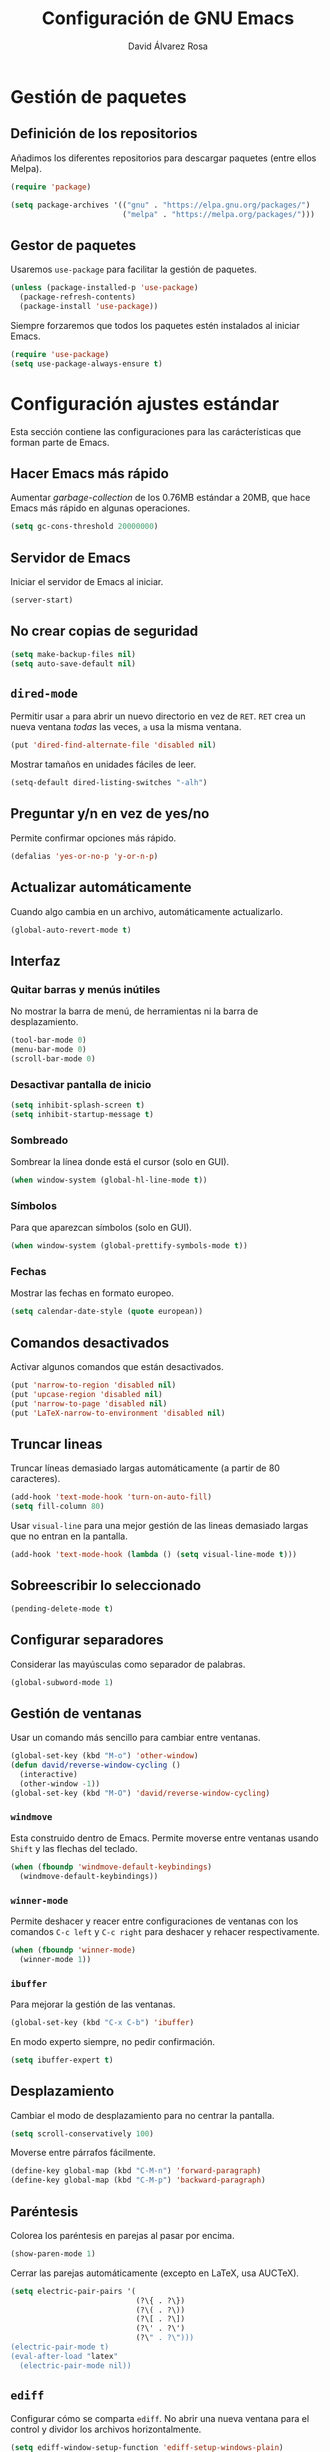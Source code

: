 #+TITLE: Configuración de GNU Emacs
#+AUTHOR: David Álvarez Rosa


* Gestión de paquetes
** Definición de los repositorios
Añadimos los diferentes repositorios para descargar paquetes (entre ellos Melpa).
#+BEGIN_SRC emacs-lisp
  (require 'package)

  (setq package-archives '(("gnu" . "https://elpa.gnu.org/packages/")
                           ("melpa" . "https://melpa.org/packages/")))
#+END_SRC

** Gestor de paquetes
Usaremos =use-package= para facilitar la gestión de paquetes.
#+BEGIN_SRC emacs-lisp
  (unless (package-installed-p 'use-package)
    (package-refresh-contents)
    (package-install 'use-package))
#+END_SRC

Siempre forzaremos que todos los paquetes estén instalados al iniciar Emacs.
#+BEGIN_SRC emacs-lisp
  (require 'use-package)
  (setq use-package-always-ensure t)
#+END_SRC


* Configuración ajustes estándar
Esta sección contiene las configuraciones para las carácterísticas que forman
parte de Emacs.

** Hacer Emacs más rápido
Aumentar /garbage-collection/ de los 0.76MB estándar a 20MB, que hace Emacs más
rápido en algunas operaciones.
#+BEGIN_SRC emacs-lisp
  (setq gc-cons-threshold 20000000)
#+END_SRC

** Servidor de Emacs
Iniciar el servidor de Emacs al iniciar.
#+BEGIN_SRC emacs-lisp
  (server-start)
#+END_SRC

** No crear copias de seguridad
#+BEGIN_SRC emacs-lisp
  (setq make-backup-files nil)
  (setq auto-save-default nil)
#+END_SRC

** =dired-mode=
Permitir usar =a= para abrir un nuevo directorio en vez de =RET=. =RET= crea un
nueva ventana /todas/ las veces, =a= usa la misma ventana.
#+BEGIN_SRC emacs-lisp
  (put 'dired-find-alternate-file 'disabled nil)
#+END_SRC

Mostrar tamaños en unidades fáciles de leer.
#+BEGIN_SRC emacs-lisp
  (setq-default dired-listing-switches "-alh")
#+END_SRC

** Preguntar y/n en vez de yes/no
Permite confirmar opciones más rápido.
#+BEGIN_SRC emacs-lisp
  (defalias 'yes-or-no-p 'y-or-n-p)
#+END_SRC

** Actualizar automáticamente
Cuando algo cambia en un archivo, automáticamente actualizarlo.
#+BEGIN_SRC emacs-lisp
  (global-auto-revert-mode t)
#+END_SRC

** Interfaz
*** Quitar barras y menús inútiles
No mostrar la barra de menú, de herramientas ni la barra de desplazamiento.
#+BEGIN_SRC emacs-lisp
  (tool-bar-mode 0)
  (menu-bar-mode 0)
  (scroll-bar-mode 0)
#+END_SRC

*** Desactivar pantalla de inicio
#+BEGIN_SRC emacs-lisp
  (setq inhibit-splash-screen t)
  (setq inhibit-startup-message t)
#+END_SRC

*** Sombreado
Sombrear la línea donde está el cursor (solo en GUI).
#+BEGIN_SRC emacs-lisp
  (when window-system (global-hl-line-mode t))
#+END_SRC

*** Símbolos
Para que aparezcan símbolos (solo en GUI).
#+BEGIN_SRC emacs-lisp
  (when window-system (global-prettify-symbols-mode t))
#+END_SRC

*** Fechas
Mostrar las fechas en formato europeo.
#+BEGIN_SRC emacs-lisp
(setq calendar-date-style (quote european))
#+END_SRC

** Comandos desactivados
Activar algunos comandos que están desactivados.
#+BEGIN_SRC emacs-lisp
  (put 'narrow-to-region 'disabled nil)
  (put 'upcase-region 'disabled nil)
  (put 'narrow-to-page 'disabled nil)
  (put 'LaTeX-narrow-to-environment 'disabled nil)
#+END_SRC

** Truncar lineas
Truncar líneas demasiado largas automáticamente (a partir de 80 caracteres).
#+BEGIN_SRC emacs-lisp
  (add-hook 'text-mode-hook 'turn-on-auto-fill)
  (setq fill-column 80)
#+END_SRC

Usar =visual-line= para una mejor gestión de las lineas demasiado largas que no
entran en la pantalla.
#+BEGIN_SRC emacs-lisp
  (add-hook 'text-mode-hook (lambda () (setq visual-line-mode t)))
#+END_SRC

** Sobreescribir lo seleccionado
#+BEGIN_SRC emacs-lisp
  (pending-delete-mode t)
#+END_SRC

** Configurar separadores
Considerar las mayúsculas como separador de palabras.
#+BEGIN_SRC emacs-lisp
  (global-subword-mode 1)
#+END_SRC

** Gestión de ventanas
Usar un comando más sencillo para cambiar entre ventanas.
#+BEGIN_SRC emacs-lisp
  (global-set-key (kbd "M-o") 'other-window)
  (defun david/reverse-window-cycling ()
    (interactive)
    (other-window -1))
  (global-set-key (kbd "M-O") 'david/reverse-window-cycling)
#+END_SRC

*** =windmove=
Esta construido dentro de Emacs. Permite moverse entre ventanas usando =Shift= y
las flechas del teclado.
#+BEGIN_SRC emacs-lisp
  (when (fboundp 'windmove-default-keybindings)
    (windmove-default-keybindings))
#+END_SRC

*** =winner-mode=
Permite deshacer y reacer entre configuraciones de ventanas con los comandos
=C-c left= y =C-c right= para deshacer y rehacer respectivamente.
#+BEGIN_SRC emacs-lisp
  (when (fboundp 'winner-mode)
    (winner-mode 1))
#+END_SRC

*** =ibuffer=
Para mejorar la gestión de las ventanas.
#+BEGIN_SRC emacs-lisp
  (global-set-key (kbd "C-x C-b") 'ibuffer)
#+END_SRC

En modo experto siempre, no pedir confirmación.
#+BEGIN_SRC emacs-lisp
  (setq ibuffer-expert t)
#+END_SRC

** Desplazamiento
Cambiar el modo de desplazamiento para no centrar la pantalla.
#+BEGIN_SRC emacs-lisp
  (setq scroll-conservatively 100)
#+END_SRC

Moverse entre párrafos fácilmente.
#+BEGIN_SRC emacs-lisp
  (define-key global-map (kbd "C-M-n") 'forward-paragraph)
  (define-key global-map (kbd "C-M-p") 'backward-paragraph)
#+END_SRC

** Paréntesis
Colorea los paréntesis en parejas al pasar por encima.
#+BEGIN_SRC emacs-lisp
  (show-paren-mode 1)
#+END_SRC

Cerrar las parejas automáticamente (excepto en LaTeX, usa AUCTeX).
#+BEGIN_SRC emacs-lisp
  (setq electric-pair-pairs '(
                              (?\{ . ?\})
                              (?\( . ?\))
                              (?\[ . ?\])
                              (?\' . ?\')
                              (?\" . ?\")))
  (electric-pair-mode t)
  (eval-after-load "latex"
    (electric-pair-mode nil))
#+END_SRC

** =ediff=
Configurar cómo se comparta =ediff=. No abrir una nueva ventana para el control
y dividor los archivos horizontalmente.
#+BEGIN_SRC emacs-lisp
  (setq ediff-window-setup-function 'ediff-setup-windows-plain)
  (setq ediff-split-window-function 'split-window-horizontally)
#+END_SRC

Al terminar dejar las ventanas como estaban.
#+BEGIN_SRC emacs-lisp
  ;; (add-hook 'ediff-after-quit-hook-internal 'winner-undo)
#+END_SRC

** Terminal
Usar automáticamente bash como terminal por defecto para /ansi-term/.
#+BEGIN_SRC emacs-lisp
  (defvar my-term-shell "/bin/bash")
  (defadvice ansi-term (before force-bash)
    (interactive (list my-term-shell)))
  (ad-activate 'ansi-term)
#+END_SRC

Configurar comando =M-return= para abrir una terminal.
#+BEGIN_SRC emacs-lisp
  (global-set-key (kbd "<M-return>") 'ansi-term)
#+END_SRC

** Archivo de personalizaciones
Crear un archivo diferente para las personalizaciones.
#+BEGIN_SRC emacs-lisp
  (setq custom-file "~/.emacs.d/custom.el")
  (load custom-file t)
#+END_SRC


* General
Esta sección contiene diferentes ajustes que no forman parte de Emacs, pero que
no son específicos de ningún modo.

** =beacon-mode=
https://github.com/Malabarba/beacon
Cuando hay un cambio de ventana o un desplazamiento de ventana, sombreará un
poco el cursor para facilitar la detección del mismo.
#+BEGIN_SRC emacs-lisp
  (use-package beacon
    :init
    (beacon-mode 1)
    :diminish)
#+END_SRC

** =popup-kill-ring=
Facilita la gestión de la memoria al copiar y pegar. Muestra las últimas cosas
copiadas.
#+BEGIN_SRC emacs-lisp
  (use-package popup-kill-ring
    :bind ("M-y" . popup-kill-ring))
#+END_SRC

** =which-key=
Muestra los posibles comandos (que completan la secuencia comenzada)
disponibles.
#+BEGIN_SRC emacs-lisp
  (use-package which-key
    :init
    (which-key-mode)
    :diminish)
#+END_SRC

** =avy=
Permite buscar caracteres fácilmente.
#+BEGIN_SRC emacs-lisp
  (use-package avy
    :bind
    ("M-s" . avy-goto-char))
#+END_SRC

** =undo-tree=
Mejora en deshacer y admite rehacer.
#+BEGIN_SRC emacs-lisp
  (use-package undo-tree
    :init
    (global-undo-tree-mode)
    :diminish)
#+END_SRC

** =multiple-cursors=
Permite edición múltiple (https://github.com/magnars/multiple-cursors.el).
#+BEGIN_SRC emacs-lisp
  (use-package multiple-cursors
    :config
    (global-set-key (kbd "C->") 'mc/mark-next-like-this)
    (global-set-key (kbd "C-<") 'mc/mark-previous-like-this)
    (global-set-key (kbd "C-c C-<") 'mc/mark-all-like-this)
    (global-set-key (kbd "C-S-c C-S-c") 'mc/edit-lines)
    (define-key mc/keymap (kbd "<return>") nil))
#+END_SRC

** =rainbow-delimiters=
Colorear los paréntesis de acuerdo con su profundidad.
#+BEGIN_SRC emacs-lisp
  (use-package rainbow-delimiters
    :init
    (add-hook 'prog-mode-hook #'rainbow-delimiters-mode)
    :diminish)
#+END_SRC

** =swiper=
Para mejorar la búsqueda.
#+BEGIN_SRC emacs-lisp
  (use-package swiper
    :bind ("C-s" . 'swiper))
#+END_SRC

** =hungry-delete=
Borrado de todos los espacios hasta el siguiente caracter.
#+BEGIN_SRC emacs-lisp
  (use-package hungry-delete
    :config (global-hungry-delete-mode)
    :diminish)
#+END_SRC

** =highlight-indent-guides=
Guías para los niveles de indentación. Solo aparecerán las guías para nivel de
indentación > 2.
#+BEGIN_SRC emacs-lisp
  (use-package highlight-indent-guides
    :init
    (add-hook 'prog-mode-hook 'highlight-indent-guides-mode)
    :config
    (setq highlight-indent-guides-method 'character)
    (setq highlight-indent-guides-character ?|)
    (setq highlight-indent-guides-responsive (quote top))
    :diminish)
  (defun david/my-highlighter (level responsive display)
    "Solo mostrar guías para nivel de indentación (LEVEL) > 2."
    (if (> 2 level)
        nil
      (highlight-indent-guides--highlighter-default level responsive display)))
  (setq highlight-indent-guides-highlighter-function 'david/my-highlighter)
#+END_SRC

** =helm=
Para una mejor gestión de ventanas, búsqueda de archivos y de comandos.
#+BEGIN_SRC emacs-lisp
    (use-package helm
      :bind
      ("C-x C-f" . 'helm-find-files)
      ("C-x b" . 'helm-buffers-list)
      ("M-x" . 'helm-M-x)
      :config
      (defun david/helm-hide-minibuffer ()
        (when (with-helm-buffer helm-echo-input-in-header-line)
          (let ((ov (make-overlay (point-min) (point-max) nil nil t)))
            (overlay-put ov 'window (selected-window))
            (overlay-put ov 'face
                         (let ((bg-color (face-background 'default nil)))
                           `(:background ,bg-color :foreground ,bg-color)))
            (setq-local cursor-type nil))))
      (add-hook 'helm-minibuffer-set-up-hook 'david/helm-hide-minibuffer)
      (setq helm-autoresize-max-height 0
            helm-autoresize-min-height 40
            helm-m-x-fuzzy-match t
            helm-buffers-fuzzy-matching t
            helm-recentf-fuzzy-match t
            helm-semantic-fuzzy-match t
            helm-imenu-fuzzy-match t
            helm-split-window-in-side-p t
            helm-move-to-line-cycle-in-source t
            helm-ff-search-library-in-sexp t
            helm-scroll-amount 8
            helm-echo-input-in-header-line t
        helm-boring-buffer-regexp-list '("\\` " "\\`\\*helm" "\\`\\*echo area" "\\`\\*minibuf"))
      :init
      (helm-mode 1)
      ;; :diminish
      )
#+END_SRC

Configuraciones adicionales.
#+BEGIN_SRC emacs-lisp
  (require 'helm-config)
  (helm-autoresize-mode 1)
  ;; (define-key helm-find-files-map (kbd "C-b") 'helm-find-files-up-one-level)
  (define-key helm-map (kbd "<M-tab>") 'helm-execute-persistent-action)
  (define-key helm-find-files-map (kbd "<M-tab>") 'helm-execute-persistent-action)
  (define-key helm-buffer-map (kbd "<M-tab>") 'helm-execute-persistent-action)
  (setq helm-ff-auto-update-initial-value t)
#+END_SRC

** =iedit=
Para tener múltiplos cursores (edición múltiple). Útil para cambiar el nombre de
variables.
#+BEGIN_SRC emacs-lisp
  (use-package iedit
    :config
    (define-key global-map (kbd "C-;") 'iedit-mode))
#+END_SRC

** =expand-region=
Expande la región seleccionada por regiones semánticas.
#+BEGIN_SRC emacs-lisp
  (use-package expand-region
    :config
    (require 'expand-region)
    (global-set-key (kbd "C-=") 'er/expand-region))
#+END_SRC

** =pretty-symbols=
Convertir algunas palabras en símbolos (solo en GUI).
#+BEGIN_SRC emacs-lisp
  (when window-system
    (use-package pretty-mode
      :config
      (global-pretty-mode t)))
#+END_SRC

** =sudo-edit=
Para editar en modo de administrador.
#+BEGIN_SRC emacs-lisp
  (use-package sudo-edit
    :bind ("M-e" . sudo-edit))
#+END_SRC

** =yasnippet=
Ofrece plantillas (configurables) para diferentes modos.
#+BEGIN_SRC emacs-lisp
  (use-package yasnippet
    :config
    (use-package yasnippet-snippets)
    (yas-reload-all)
    :init
    (add-to-list 'load-path
                 "~/.emacs.d/plugins/yasnippet")
    (require 'yasnippet)
    (yas-global-mode 1))
#+END_SRC

** =dired-narrow=
Permite filtrar directorios en =dired=, usar =/= para comenzar y =g= para volver
a vista normal.
#+BEGIN_SRC emacs-lisp
  (use-package dired-narrow
    :config
    (require 'dired)
    (define-key dired-mode-map (kbd "/") 'dired-narrow-fuzzy))
#+END_SRC

** =company=
Paquete para autocompletar.
#+BEGIN_SRC emacs-lisp
  (use-package company
    :init
    (setq company-show-numbers t)
    (add-hook 'after-init-hook 'global-company-mode)
    :config
    (setq company-idle-delay 1)
    (setq company-minimum-prefix-length 3)
    :bind
    ("C-:" . company-complete)  ; In case I don't want to wait
    :diminish)
#+END_SRC

Poder avanzar y retrocer en con los comandos clásicos de Emacs.
#+BEGIN_SRC emacs-lisp
  (with-eval-after-load 'company
    (define-key company-active-map (kbd "M-n") nil)
    (define-key company-active-map (kbd "M-p") nil)
    (define-key company-active-map (kbd "C-n") #'company-select-next)
    (define-key company-active-map (kbd "C-p") #'company-select-previous)
    (define-key company-active-map (kbd "SPC") #'company-abort))
#+END_SRC

** =winum=
Numera las diferentes ventanas para facilitar el movimiento entre las mismas.
#+BEGIN_SRC emacs-lisp
  (use-package winum
    :config
    (define-key global-map (kbd "C-`") 'winum-select-window-by-number)
    (define-key global-map (kbd "C-²") 'winum-select-window-by-number)
    (define-key global-map (kbd "M-0") 'winum-select-window-0-or-10)
    (define-key global-map (kbd "M-1") 'winum-select-window-1)
    (define-key global-map (kbd "M-2") 'winum-select-window-2)
    (define-key global-map (kbd "M-3") 'winum-select-window-3)
    (define-key global-map (kbd "M-4") 'winum-select-window-4)
    (define-key global-map (kbd "M-5") 'winum-select-window-5)
    (define-key global-map (kbd "M-6") 'winum-select-window-6)
    (define-key global-map (kbd "M-7") 'winum-select-window-7)
    (define-key global-map (kbd "M-8") 'winum-select-window-8)
    (require 'winum)
    (setq winum-auto-setup-mode-line nil)
    (winum-mode))
#+END_SRC

** TODO =paredit=
Paredit is great, it brings structural editing to lisps, maintaining the
syntactical correctness of your code.
[[http://danmidwood.com/content/2014/11/21/animated-paredit.html]]
Básicamente para gestionar las parejas de manera sencilla.
#+BEGIN_SRC emacs-lisp :tangle no
  (use-package paredit)
  #+END_SRC

** =linkmarks.el=
Permite gestionar los /bookmarks/ con =org-mode= y añade
funcionalidades extra (especialmente útil para directorios).
#+BEGIN_SRC emacs-lisp
  ;; (load "~/.emacs.d/linkmarks")
  ;; (setq linkmarks-file "~/.emacs.d/bookmarks.org")
  ;; (define-key global-map (kbd "C-x r b") 'linkmarks-select)
#+END_SRC

** =flyspell=
Corrector (configurado en español). Para buscar siguiente error =C-,= y para
autocorregir con otras palabras =C-.=
#+BEGIN_SRC emacs-lisp
  (setq ispell-dictionary "spanish")
  ;; (add-hook 'LaTeX-mode-hook 'flyspell-mode)
  ;; (add-hook 'LaTeX-mode-hook 'flyspell-buffer)
#+END_SRC


* Tema
Configuración del tema gráfico.
#+BEGIN_SRC emacs-lisp
  (unless (package-installed-p 'spacemacs-theme)
    (package-refresh-contents)
    (package-install 'spacemacs-theme))
  (setq custom-enabled-themes (quote (spacemacs-dark)))
  (setq custom-safe-themes
        (quote
         ("bffa9739ce0752a37d9b1eee78fc00ba159748f50dc328af4be661484848e476" default)))
#+END_SRC

Estilo de letra.
#+BEGIN_SRC emacs-lisp :tangle no
  (set-frame-font "Inconsolata 11")
#+END_SRC

** Barra de estado
Configuración de la barra de estado.
#+BEGIN_SRC emacs-lisp
  (use-package spaceline
    :config
    (require 'spaceline-config)
    (setq spaceline-buffer-encoding-abbrev-p nil)
    ;; (setq spaceline-line-column-p nil)
    ;; (setq spaceline-line-p nil)
    ;; (spaceline-spacemacs-theme)
    (spaceline-emacs-theme)
    (setq powerline-default-separator (quote arrow-fade))
    ;; (setq spaceline-highlight-face-func 'spaceline-highlight-face-modified)
    (spaceline-toggle-minor-modes-off)
    (spaceline-toggle-hud-off)
    (spaceline-helm-mode)
    (spaceline-info-mode))
  (add-hook 'emacs-startup-hook #'spaceline-compile)
#+END_SRC

Mostrar la posición del cursor en el texto y la hora.
#+BEGIN_SRC emacs-lisp
  (setq line-number-mode t)
  (setq column-number-mode t)
  (setq display-time-24hr-format t)
  (setq display-time-format "%d %B %H:%M")
  (setq display-time-default-load-average nil)
  (display-time-mode 1)
#+END_SRC

Mostrar estado de la batería en la barra.
#+BEGIN_SRC emacs-lisp
(use-package fancy-battery
  :config
  (setq fancy-battery-show-percentage t)
  (setq battery-update-interval 15)
  (if window-system
      (fancy-battery-mode)
    (display-battery-mode t)))
#+END_SRC

Mostrar posición del cursor de manera gráfica.
#+BEGIN_SRC emacs-lisp
  (use-package nyan-mode
    :init
    (nyan-mode 1)
    :config
    (setq nyan-animate-nyancat t)
    (nyan-start-animation)
    (setq nyan-wavy-trail t))
#+END_SRC

*** =diminish=
Para no mostar algunos modos menores en la barra de estado.
#+BEGIN_SRC emacs-lisp
(use-package diminish
  :init
  (diminish 'visual-line-mode)
  (diminish 'subword-mode)
  (diminish 'page-break-lines-mode)
  (diminish 'auto-revert-mode)
  (diminish 'highlight-indent-guides-mode)
  (diminish 'auto-fill-function)
  (diminish 'org-indent-mode)
  ;; (diminish 'eldoc-mode)
  (diminish 'yas-minor-mode))
#+END_SRC

** Transparencia
Configurar la transparencia.
#+BEGIN_SRC emacs-lisp
(setq transparency_level 0)
(defun david/cycle-transparency ()
  "Permite cambiar la transparencia entre 3 modos (desactivado, medio, alto)."
  (interactive)
  (if (equal transparency_level 0)
      (progn (set-frame-parameter (selected-frame) 'alpha '(95 . 80))
         (setq transparency_level 1))
    (if (equal transparency_level 1)
    (progn (set-frame-parameter (selected-frame) 'alpha '(90 . 80))
           (setq transparency_level 2))
      (if (equal transparency_level 2)
      (progn (set-frame-parameter (selected-frame) 'alpha '(100 . 100))
         (setq transparency_level 0)))
      )))
(david/cycle-transparency)
(define-key global-map (kbd "C-c t") 'david/cycle-transparency)
#+END_SRC


* Funciones
Varias funciones extras útiles.

** Edición de texto
Eliminar palabra completa (sin importar dónde esté el cursor).
#+BEGIN_SRC emacs-lisp
  (defun david/kill-whole-word ()
    (interactive)
    (backward-word)
    (kill-word 1))
  (global-set-key (kbd "C-c w k") 'david/kill-whole-word)
#+END_SRC

Copiar una palabra completa (sin importar dónde esté el cursor).
#+BEGIN_SRC emacs-lisp
  (defun copy-whole-word ()
    (interactive)
    (save-excursion
      (forward-char 1)
      (backward-word)
      (kill-word 1)
      (yank)))
  (global-set-key (kbd "C-c w y") 'copy-whole-word)
#+END_SRC

Eliminar una linea completa (sin importar dónde esté el cursor).
#+BEGIN_SRC emacs-lisp
  (global-set-key (kbd "C-c l k") 'kill-whole-line)
#+END_SRC

Copiar una línea completa (sin importar dónde esté el cursor).
#+BEGIN_SRC emacs-lisp
  (defun copy-whole-line ()
    (interactive)
    (save-excursion
      (kill-new
       (buffer-substring
        (point-at-bol)
        (point-at-eol)))))
  (global-set-key (kbd "C-c l y") 'copy-whole-line)
#+END_SRC

** Movimiento entre texto
Funciones para mejorar los comandos de movimiento.
#+BEGIN_SRC emacs-lisp
  (defun david/next-lines ()
    (interactive)
    (next-line 10))
  (global-set-key (kbd "C-v") 'david/next-lines)
  (defun david/previous-lines ()
    (interactive)
    (previous-line 10))
  (global-set-key (kbd "M-v") 'david/previous-lines)
#+END_SRC

** Gestión de ventanas
Funciones para mejorar la división de la pantalla.
#+BEGIN_SRC emacs-lisp
  (defun david/split-and-follow-horizontally()
    (interactive)
    (split-window-below)
    (balance-windows)
    (other-window 1))
  (global-set-key (kbd "C-x 2") 'david/split-and-follow-horizontally)
  (defun david/split-and-follow-vertically()
    (interactive)
    (split-window-right)
    (balance-windows)
    (other-window 1))
  (global-set-key (kbd "C-x 3") 'david/split-and-follow-vertically)
#+END_SRC

Función para cerrar las ventanas sin pedir confirmación.
#+BEGIN_SRC emacs-lisp
  (defun david/kill-curr-buffer()
    (interactive)
    (kill-buffer (current-buffer)))
  (global-set-key (kbd "C-x k") 'david/kill-curr-buffer)
#+END_SRC

Función para cerrar ventana sin pedir confirmación y quitándola.
#+BEGIN_SRC emacs-lisp
  (defun david/kill-curr-buffer-2()
    (interactive)
    (kill-buffer (current-buffer))
    (delete-window))
  (global-set-key (kbd "C-x C-k") 'david/kill-curr-buffer-2)
#+END_SRC

Actualizar la otra ventana.
#+BEGIN_SRC emacs-lisp
  (defun david/update-other-buffer ()
    (interactive)
    (other-window 1)
    (revert-buffer nil t)
    (other-window -1))
#+END_SRC

** Gestión de /buffers/
Eliminar todos los /buffers/ excepto el /scratch/ (útil cuando hay muchos
abiertos).
#+BEGIN_SRC emacs-lisp
  (defun david/kill-all-buffers ()
    "Kill all other buffers."
    (interactive)
    (switch-to-buffer "*scratch*")
    (delete-other-windows)
    (mapc 'kill-buffer (delq (current-buffer) (buffer-list))))
#+END_SRC

** Gestionar configuración
Funciones para abrir y para recargar la configuración.
#+BEGIN_SRC emacs-lisp
  (defun david/open-config-file()
    "Abrir el archivo de configuración."
    (interactive)
    (find-file "~/.emacs.d/config.org"))
  ;; (global-set-key (kbd "C-c e") 'david/open-config-file)
  (defun david/reload-config()
    "Recargar la configuración automáticamente."
    (interactive)
    (org-babel-load-file (expand-file-name "~/.emacs.d/config.org")))
  ;; (global-set-key (kbd "C-c r") 'david/reload-config)
#+END_SRC


* Programación
** General
*** Indentar automáticamente
Corrige la indentación automáticamente al cambiar de linea con la tecla =RET=.
#+BEGIN_SRC emacs-lisp
  (define-key global-map (kbd "RET") 'newline-and-indent)
#+END_SRC

*** =nlinum-relative=
Numera lineas de manera relativa solo en modo de programación.
#+BEGIN_SRC emacs-lisp
  (use-package nlinum-relative
    :config
    (setq linum-relative-current-symbol "")
    (add-hook 'prog-mode-hook 'nlinum-relative-mode)
    (add-hook 'LaTeX-mode-hook 'nlinum-relative-mode)
    (add-hook 'Octave-mode-hook 'nlinum-relative-mode)
    :diminish)
#+END_SRC

*** Tabulador
Configurar el tamaño del tabulador a 2 espacios.
#+BEGIN_SRC emacs-lisp
  (setq-default tab-width 2)
#+END_SRC

Usar 2 espacios en vez de un tabulador.
#+BEGIN_SRC emacs-lisp
  (setq-default tab-width 2 indent-tabs-mode nil)
  (setq-default indent-tabs-mode nil)
#+END_SRC

*** Eliminar espacios inútiles
Eliminar espacios al final de linea al guardar.
#+BEGIN_SRC emacs-lisp
  (add-hook 'before-save-hook 'delete-trailing-whitespace)
  ;; (add-hook 'before-save-hook '(lambda()
  ;;                               (when (not (or (derived-mode-p 'markdown-mode))
  ;;                                 (delete-trailing-whitespace)))))
#+END_SRC

*** Corrección de sintaxis
Habilitar corrección de sintaxis al momento usando =flycheck=
(http://www.flycheck.org/).
#+BEGIN_SRC emacs-lisp
  (use-package flycheck
    :init
    ;; (add-hook 'after-init-hook #'global-flycheck-mode)
    ;;:diminish
    )
#+END_SRC

*** TODO Comentarios
https://github.com/vincekd/comment-tags

comment-tags highlights and lists comment tags such as ‘TODO’, ‘FIXME’, ‘XXX’.

Commands (prefixed by C-c t):

b to list tags in current buffer (comment-tags-list-tags-buffer).
a to list tags in all buffers (comment-tags-list-tags-buffers).
s to jump to tag in current buffer by a word or phrase using reading-completion (comment-tags-find-tags-buffer).
n to jump to next tag from point (comment-tags-next-tag).
p to jump to previous tag from point (comment-tags-previous-tag).
(setq comment-tags-keymap-prefix (kbd "C-c t"))
(with-eval-after-load "comment-tags"
  (setq comment-tags-keyword-faces
        `(("TODO" . ,(list :weight 'bold :foreground "#DF5427"))
          ("FIXME" . ,(list :weight 'bold :foreground "#DF5427"))
          ("BUG" . ,(list :weight 'bold :foreground "#DF5427"))
          ("HACK" . ,(list :weight 'bold :foreground "#DF5427"))
          ("KLUDGE" . ,(list :weight 'bold :foreground "#DF5427"))
          ("XXX" . ,(list :weight 'bold :foreground "#DF5427"))
          ("INFO" . ,(list :weight 'bold :foreground "#1FDA9A"))
          ("DONE" . ,(list :weight 'bold :foreground "#1FDA9A"))))
  (setq comment-tags-comment-start-only t
        comment-tags-require-colon t
        comment-tags-case-sensitive t
        comment-tags-show-faces t
        comment-tags-lighter nil))
(add-hook 'prog-mode-hook 'comment-tags-mode)

** C/C++
#+BEGIN_SRC emacs-lisp
  (require 'company)
  (require 'cc-mode)
  (setq company-backends (delete 'company-semantic company-backends))
  (define-key c-mode-map (kbd "C-:")  'company-complete)
  (define-key c++-mode-map  (kbd "C-:") 'company-complete)
#+END_SRC

*** =company-c-headers=
Autocompletar los /headers/.
#+BEGIN_SRC emacs-lisp
  (use-package company-c-headers)
  (add-to-list 'company-backends 'company-c-headers)
  (add-to-list 'company-c-headers-path-system "/usr/include/c++/8.2.1/")
#+END_SRC

*** Plegar código
Permiter plegar partes de código (mirando parejas de llaves/paréntesis
generalmente) con el comando: =C-c @ C-c= entre otros.
#+BEGIN_SRC emacs-lisp
  (add-hook 'c-mode-common-hook 'hs-minor-mode)
#+END_SRC

** Web
*** =rainbow-mode=
Subraya los códigos de los colores del color que es.
#+BEGIN_SRC emacs-lisp
  (use-package rainbow-mode
    :init
    (add-hook 'prog-mode-hook 'rainbow-mode)
    :diminish)
#+END_SRC

*** TODO Impatient Mode
Impatient Mode
https://github.com/netguy204/imp.el

Live JavaScript Coding Emacs/Browser: See your changes in the browser as you type

Usage
Enable the web server provided by simple-httpd: M-x httpd-start

Publish buffers by enabling the minor mode impatient-mode: M-x impatient-mode

And then point your browser to http://localhost:8080/imp/, select a buffer, and
watch your changes appear as you type!

*** =web-mode=
Para editar PHP-HTML-CSS-JS.
#+BEGIN_SRC emacs-lisp
  (use-package web-mode
    :config
    (add-to-list 'auto-mode-alist '("\\.html\\'" . web-mode))
    (add-to-list 'auto-mode-alist '("\\.php\\'" . web-mode))
    (setq web-mode-markup-indent-offset 3))
#+END_SRC

** Octave
Abrir en el modo correspondiente scripts de Octave.
#+BEGIN_SRC emacs-lisp
  (setq auto-mode-alist
        (cons
         '("\\.m$" . octave-mode)
         auto-mode-alist))
#+END_SRC

Configurar el caracter para comentar en Octave.
#+BEGIN_SRC emacs-lisp
  ;; (setq octave-comment-start "%")
  ;; (setq octave-block-comment-start "%")
#+END_SRC

** TODO p_slides
p_slides is a static files only, dead simple way, to create semantic slides. The
slide content is markdown, embedded in a HTML file. When opening a
presentation.html file, enable markdown-mode.

(add-to-list 'auto-mode-alist '("presentation.html" . markdown-mode))
(add-hook 'markdown-mode-hook 'flyspell-mode)

** TODO Auto Reload Web Sites
Introducing a custom browser-reloading-mode. It’s a quick implementation and not
a real derived mode.

When enabling browser-reloading-mode for a specific buffer, whenever this buffer
is saved, a command-line utility reload_chromium.sh is called. This in turn is a
wrapper around xdotool with which a reloading of the Chromium browser is
triggered.

This is handy when working in a web environment that doesn’t natively support
hot-reloading (static web pages, for instance) and the page has too much
(dynamic) content to be displayed properly in impatient-mode. I’m using it for
example when working on a p_slides slide deck.

(defun reload-chromium ()
  (when enable-browser-reloading
    (shell-command-to-string "reload_chromium.sh")))

(defun browser-reloading-mode ()
  "Finds the open chromium session and reloads the tab"
  (interactive)
  ;; When set, disable the local binding and therefore disable the mode
  (if enable-browser-reloading
      (setq enable-browser-reloading nil)
    ;; Otherwise create a local var and set it to True
    (progn
      (make-local-variable 'enable-browser-reloading)
      (setq enable-browser-reloading t))))

;; By default, disable the guard against using `reload-chromium`
(setq enable-browser-reloading nil)
(add-hook 'after-save-hook #'reload-chromium)

** =Magit=
Es una interfaz completa de Git (control de versiones) para Emacs.

#+BEGIN_SRC emacs-lisp
  (use-package magit)
  (global-set-key (kbd "C-x g") 'magit-status)
#+END_SRC

** TODO Projectile
https://github.com/bbatsov/projectile

Projectile is a project interaction library. For instance - finding project
files (C-c p f) or jumping to a new project (C-c p p).

Configuration
Enable Projectile globally

(projectile-mode +1)
(define-key projectile-mode-map (kbd "s-p") 'projectile-command-map)
(define-key projectile-mode-map (kbd "C-c p") 'projectile-command-map)

** TODO Dumb Jumb
https://github.com/jacktasia/dumb-jump

“Jump to definition” with support for multiple programming languages that favors
“just working”. This means minimal – and ideally zero – configuration with
absolutely no stored indexes (TAGS) or persistent background processes.

Dumb Jump uses The Silver Searcher ag, ripgrep rg, or grep to find potential
definitions of a function or variable under point. It uses a set of regular
expressions based on the file extension, or major-mode, of the current buffer.

(dumb-jump-mode)
(setq dumb-jump-selector 'ivy)
Usage
The one important shortcut is C-M-g which attempts to jump to the definition of
the thing under point.


* Org Mode
** Configuración de listas
Considerar 'a)', 'A' y 'A)' como listas de elementos.
#+BEGIN_SRC emacs-lisp
  (setq org-list-allow-alphabetical t)
#+END_SRC

** Varios
*** Indentar
Indentar.
#+BEGIN_SRC emacs-lisp
  (add-hook 'org-mode-hook 'org-indent-mode)
#+END_SRC

*** Comandos rápidos
Habilitar los comandos rápidos para acciones.
#+BEGIN_SRC emacs-lisp
  (setq org-use-speed-commands t)
  (setq org-use-speed-commands
        (lambda () (and (looking-at org-outline-regexp) (looking-back "^\**"))))
#+END_SRC

*** =refile=
Configurar el /refile/ con =C-c w=.
#+BEGIN_SRC emacs-lisp
  (setq org-refile-targets '((nil :maxlevel . 9)
                                  (org-agenda-files :maxlevel . 9)))
  (setq org-outline-path-complete-in-steps nil)
  (setq org-refile-use-outline-path t)
#+END_SRC

*** Notas
Permitir tomar notas rápidamente.
#+BEGIN_SRC emacs-lisp
  (setq org-default-notes-file "~/Documents/Notas.org")
  (define-key global-map (kbd "C-c n") 'org-capture)
#+END_SRC

** Evaluar código
Permitir evaluar código de los siguientes lenguajes.
#+BEGIN_SRC emacs-lisp
  (eval-after-load "org"
        (org-babel-do-load-languages
         'org-babel-load-languages
         '((C . t)
           ;; (C++ . t)
           (python . t)
           (latex . t)
           (matlab . t)
           (shell . t)
           (css . t)
           (calc . t)
           (js . t))))
#+END_SRC

Abrir código fuente (en 'org-mode') sin dividir el 'buffer'.
#+BEGIN_SRC emacs-lisp
  (setq org-src-window-setup 'reorganize-frame)
#+END_SRC

No preguntar por confirmación al evaluar código.
#+BEGIN_SRC emacs-lisp
  (setq org-confirm-babel-evaluate nil)
#+END_SRC

** Interfaz
Configurar la posición de las etiquetas.
#+BEGIN_SRC emacs-lisp
  (setq org-tags-column -72)
#+END_SRC

Cambiar los puntos suspensivos.
#+BEGIN_SRC emacs-lisp
  (setq org-ellipsis " ⚡")
#+END_SRC

Mostrar las fechas en formato europeo.
#+BEGIN_SRC emacs-lisp
  (setq org-time-stamp-custom-formats (quote ("<%d-%m-%y %a>" . "<%d-%m-%y %a %H:%M>")))
  (setq org-display-custom-times t)
#+END_SRC

Configurar opciones para guardar las interacciones.
#+BEGIN_SRC emacs-lisp
  (setq org-log-done (quote note))
  (setq org-log-into-drawer t)
#+END_SRC

No truncar las lineas demasiado largas (y desactivar =visual-line-mode=).
#+BEGIN_SRC emacs-lisp
  (add-hook 'org-mode-hook (lambda () (setq truncate-lines t)))
  (add-hook 'org-mode-hook (lambda () (setq visual-line-mode nil)))
#+END_SRC

*** =org-bullets=
Cambia los asteriscos por bolas.
#+BEGIN_SRC emacs-lisp
  (use-package org-bullets
    :config
    (add-hook 'org-mode-hook(lambda () (org-bullets-mode)))
    (setq org-bullets-bullet-list '("✙" "○" "✜" "✿")))
#+END_SRC

** Agenda
Gestionar los diferentes archivos para la Agenda.
#+BEGIN_SRC emacs-lisp
  (setq org-agenda-files (quote
                          ("~/Documents/Agenda.org"
                          "~/Documents/Emacs.org"
                          ;; "~/Documents/Pendiente.org"
                          "~/Documents/Contactos.org"
                          "~/Documents/UPC/Cuatrimestre 6/UPC.org"
                          "~/Documents/Notas.org")))
#+END_SRC

Comando para abrir la agenda en cualquier modo.
#+BEGIN_SRC emacs-lisp
  (global-set-key (kbd "C-c a") 'org-agenda)
#+END_SRC

Configurar agenda personalizada.
#+BEGIN_SRC emacs-lisp
  (setq org-agenda-custom-commands
        (quote
         (("n" "Agenda and all TODOs"
           ((agenda "" nil)
            (alltodo "" nil))
           ((org-agenda-start-with-log-mode t))))))
#+END_SRC

Configurar el número de días para mostrar un /deadline/. Dejarlo en una semana
(7 días).
#+BEGIN_SRC emacs-lisp
  (setq org-deadline-warning-days 7)
#+END_SRC

Utilizar =o= en la agenda para abrir los links en vez de para ampliar la
ventana.
#+BEGIN_SRC emacs-lisp
  (require 'org-agenda)
  (define-key org-agenda-mode-map "o" 'org-agenda-open-link)
#+END_SRC

** Archivar
Configurar la función de archivo.
#+BEGIN_SRC emacs-lisp
  (setq org-archive-location "~/.emacs.d/archive/%s::")
#+END_SRC

** Exportar
Añadir el paquete =minted= al exportar LaTeX.
#+BEGIN_SRC emacs-lisp
  ;; (add-to-list 'org-latex-packages-alist '("" "minted"))
  ;; (setq org-latex-listings 'minted)
#+END_SRC

*** Recargar
Automáticamente recargar el pdf compilado (para LaTeX y para Beamer).
#+BEGIN_SRC emacs-lisp
(defun david/org-compile-beamer-and-update-other-buffer ()
  "Has as a premise that it's run from an org-mode buffer and the
   other buffer already has the PDF open"
  (interactive)
  (org-beamer-export-to-pdf)
  (david/update-other-buffer))

(defun david/org-compile-latex-and-update-other-buffer ()
  "Has as a premise that it's run from an org-mode buffer and the
   other buffer already has the PDF open"
  (interactive)
  (org-latex-export-to-pdf)
  (david/update-other-buffer))

(define-key org-mode-map (kbd "C-c lr") 'david/org-compile-latex-and-update-other-buffer)
(define-key org-mode-map (kbd "C-c br") 'david/org-compile-beamer-and-update-other-buffer)
#+END_SRC


* Edición de documentos
** Markdown
#+BEGIN_SRC emacs-lisp
  (use-package markdown-mode)
#+END_SRC

*** Compilar
Definir función para compilar en Markdown (usando pandoc). Automáticamente
recarga el pdf (con =C-c r=).
#+BEGIN_SRC emacs-lisp
  (defun david/md-compile ()
    "Compiles the currently loaded markdown file using pandoc into a PDF"
    (interactive)
    (save-buffer)
    (shell-command (concat "pandoc " (buffer-file-name) " -o "
                           (replace-regexp-in-string "md" "pdf" (buffer-file-name)))))

  (defun david/md-compile-and-update-other-buffer ()
    "Has as a premise that it's run from a markdown-mode buffer and the
       other buffer already has the PDF open"
    (interactive)
    (david/md-compile)
    (david/update-other-buffer))

  (eval-after-load 'markdown-mode
    '(define-key markdown-mode-map (kbd "C-c r") 'david/md-compile-and-update-other-buffer))
#+END_SRC

** LaTeX
Configuración de LaTeX con AUCTeX.
Siempre en modo matemático.
#+BEGIN_SRC emacs-lisp
  (add-hook 'LaTeX-mode-hook 'LaTeX-math-mode)
#+END_SRC

Usar =reftex=.
#+BEGIN_SRC emacs-lisp
  (add-hook 'LaTeX-mode-hook 'turn-on-reftex)
  (setq reftex-toc-split-windows-fraction 0.2)
#+END_SRC

Configar el visor de PDF como =pdf-tools=
#+BEGIN_SRC emacs-lisp
  (setq TeX-view-program-selection (quote
                                    (((output-dvi has-no-display-manager) "dvi2tty")
                                     ((output-dvi style-pstricks) "dvips and gv")
                                     (output-dvi "xdvi")
                                     (output-pdf "PDF Tools")
                                     (output-html "xdg-open"))))
#+END_SRC

Permitir correlación entre .tex y .pdf.
#+BEGIN_SRC emacs-lisp
  (add-hook 'LaTeX-mode-hook 'TeX-source-correlate-mode)
#+END_SRC

Cerrar parejas automáticamente (por ejemplo: paréntesis).
#+BEGIN_SRC emacs-lisp
  (setq  LaTeX-electric-left-right-brace t)
#+END_SRC

Eliminar archivos innecesarios fácilmente.
#+BEGIN_SRC emacs-lisp
  (add-hook 'LaTeX-mode-hook
            (lambda ()(define-key LaTeX-mode-map (kbd "C-x M-k") 'TeX-clean)))
#+END_SRC

#+BEGIN_SRC emacs-lisp
  (setq LaTeX-item-indent 0)
#+END_SRC

*** Compilación
Compilar con =-shell-escape= siempre.
#+BEGIN_SRC emacs-lisp
  (setq TeX-command-extra-options "-shell-escape")
#+END_SRC

No preguntar para guardar y actualizar el /pdf/ después de compilar.
#+BEGIN_SRC emacs-lisp
  (setq TeX-save-query nil)
  (add-hook 'TeX-after-compilation-finished-functions
            #'TeX-revert-document-buffer)
#+END_SRC

*** =outline-mode=
Permite esconder/plegar partes del texto. El prefijo es =C-c @=.
#+BEGIN_SRC emacs-lisp
  (defun david/turn-on-outline-minor-mode ()
    (outline-minor-mode 1))

  (add-hook 'LaTeX-mode-hook 'david/turn-on-outline-minor-mode)
#+END_SRC


* Visor de PDF
Usar =pdf-tools= como visor de PDF y configurar los diferentes comandos de
movimiento.
#+BEGIN_SRC emacs-lisp
  (defun david/pdf-tools-previous-lines ()
    (interactive)
    (pdf-view-previous-line-or-previous-page 15))
  (defun david/pdf-tools-next-lines ()
    (interactive)
    (pdf-view-next-line-or-next-page 15))
  (use-package pdf-tools
    :config
    ;; Iniciar.
    (pdf-tools-install)
    ;; "Swiper" no funciona aquí (busca en código fuente).
    (define-key pdf-view-mode-map "\C-s" 'isearch-forward)
    ;; Mejora en los comandos básicos de movimiento.
    (define-key pdf-view-mode-map (kbd "n") 'pdf-view-next-line-or-next-page)
    (define-key pdf-view-mode-map (kbd "p") 'pdf-view-previous-line-or-previous-page)
    (define-key pdf-view-mode-map (kbd "d") 'david/pdf-tools-next-lines)
    (define-key pdf-view-mode-map (kbd "u") 'david/pdf-tools-previous-lines)
    (with-eval-after-load 'pdf-links
      (define-key pdf-links-minor-mode-map (kbd "f") 'image-forward-hscroll))
    (define-key pdf-view-mode-map (kbd "f") 'image-forward-hscroll)
    (define-key pdf-view-mode-map (kbd "b") 'image-backward-hscroll)
    (define-key pdf-view-mode-map (kbd "l") 'image-forward-hscroll)
    (define-key pdf-view-mode-map (kbd "h") 'image-backward-hscroll)
    (define-key pdf-view-mode-map (kbd ".") 'pdf-view-next-page-command)
    (define-key pdf-view-mode-map (kbd ",") 'pdf-view-previous-page-command))
#+END_SRC


* Correo electrónico
Configuración del correo electrónico (con =mu4e=). Abrir directamente los
recibidos con =C-x m=.
#+BEGIN_SRC emacs-lisp
  (require 'mu4e)
  (setq mail-user-agent 'mu4e-user-agent)
  (defun david/open-mu4e-inbox ()
    "Mostrar los correos de todas las cuentas de los últimos 7 días."
    (interactive)
    (mu4e-headers-search "date:7d..now"))
  (define-key global-map (kbd "C-x m") 'david/open-mu4e-inbox)
  (require 'smtpmail)
  (setq message-send-mail-function 'smtpmail-send-it)
#+END_SRC

** Cuentas
Definición de las diferentes cuentas de correo electrónico.
#+BEGIN_SRC emacs-lisp
  (setq mu4e-maildir "~/.mail")

  ;; Cuenta predeterminada.
  (setq mu4e-inbox-folder "/david/Inbox"
        mu4e-drafts-folder "/david/Drafts"
        mu4e-sent-folder "/david//Sent"
        mu4e-trash-folder "/david/Inbox/Trash"
        user-full-name "David Álvarez Rosa"
        user-mail-address "david@alvarezrosa.com"
        smtpmail-starttls-credentials '(("alvarezrosa.com" 587 nil nil))
        smtpmail-default-smtp-server "alvarezrosa.com"
        smtpmail-smtp-server "alvarezrosa.com"
        smtpmail-smtp-service 587
        mu4e-sent-messages-behavior 'sent)

  (defvar david/mu4e-account-alist
    '(("david"
       (user-full-name "David Álvarez Rosa")
       (mu4e-inbox-folder "/david/Inbox")
       (mu4e-sent-folder "/david/Sent")
       (mu4e-drafts-folder "/david/Drafts")
       (mu4e-trash-folder "/david/Inbox/Trash")
       (user-mail-address "david@alvarezrosa.com")
       (smtpmail-starttls-credentials '(("alvarezrosa.com" 587 nil nil)))
       (smtpmail-default-smtp-server "alvarezrosa.com")
       (smtpmail-smtp-server "alvarezrosa.com")
       (smtpmail-smtp-service 587)
       (mu4e-sent-messages-behavior sent))
      ("gmail"
       (user-full-name "David Álvarez Rosa")
       (mu4e-inbox-folder "/gmail/Inbox")
       (mu4e-sent-folder "/gmail/[Gmail]/Sent Mail")
       (mu4e-drafts-folder "/gmail/[Gmail]/Drafts")
       (mu4e-trash-folder "/gmail/[Gmail]/Bin")
       (user-mail-address "davidolazegues@gmail.com")
       (starttls-use-gnutls t)
       (smtpmail-starttls-credentials '(("smtp.gmail.com" 587 nil nil)))
       (smtpmail-default-smtp-server "smtp.gmail.com")
       (smtpmail-smtp-server "smtp.gmail.com")
       (smtpmail-smtp-service 587)
       (mu4e-sent-messages-behavior delete))))
#+END_SRC

Configurar las carpetas dinámicamente (dependiendo de la cuenta de correo).
#+BEGIN_SRC emacs-lisp
  (setq mu4e-refile-folder
        (lambda (msg)
          (cond
           ((string-match "^/gmail.*"
                          (mu4e-message-field msg :maildir))
            "/gmail/archive")
           ((string-match "^/david.*"
                          (mu4e-message-field msg :maildir))
           "/david/Inbox/Junk"))))

  (setq mu4e-trash-folder
        (lambda (msg)
          (cond
           ((string-match "^/gmail.*"
                          (mu4e-message-field msg :maildir))
            "/gmail/[Gmail]/Bin")
           ((string-match "^/david.*"
                          (mu4e-message-field msg :maildir))
           "/david/Inbox/Trash"))))
#+END_SRC

** Atajos
Añadir atajos de teclado para ir a las diferentes carpetas de las diferentes
cuentas.
#+BEGIN_SRC emacs-lisp
  (setq mu4e-maildir-shortcuts
        '(("/david/Inbox" . ?i)
          ("/david/Sent" . ?s)
          ("/david/Inbox/Trash" . ?t)
          ("/david/Drafts" . ?d)
          ("/david/Inbox/Junk" . ?j)
          ("/gmail/Inbox" . ?I)
          ("/gmail/[Gmail]/Sent Mail" . ?S)
          ("/gmail/[Gmail]/Bin" . ?B)
          ("/gmail/[Gmail]/Drafts" . ?D)
          ("/gmail/[Gmail]/All Mail" . ?A)))
#+END_SRC

Añadir configuraciones personalizadas de marcadores.
#+BEGIN_SRC emacs-lisp
  (defvar inbox-folders (string-join '("maildir:/david/Inbox"
                                       "maildir:/gmail/Inbox")
                                     " OR "))

  (defvar draft-folders (string-join '("maildir:/david/Drafts"
                                       "maildir:/gmail/[Gmail]/Drafts")
                                     " OR "))

  (defvar spam-folders (string-join '("maildir:/david/Inbox/Junk")
                                    " OR "))

  (setq mu4e-bookmarks
  '(("date:today..now" "Today's messages" ?t)
         ("date:7d..now" "Last 7 days" ?w)
         ("flag:flagged" "Flagged" ?f)
         ("mime:image/*" "Messages with images" ?p)
         (spam-folders "All spambuckets" ?S)
         (draft-folders "All drafts" ?d)
         (inbox-folders "All inbox mails" ?i)
         ("flag:unread" "Unread messages" ?u)))
#+END_SRC

** Autocompletado
Permitir el autocompletado estándar. Y solo tener en cuenta el autocompletado
con los correos de hace como mucho 6 meses.
#+BEGIN_SRC emacs-lisp
  (setq mu4e-compose-complete-addresses t)
  (setq mu4e-compose-complete-only-after
        (format-time-string
         "%Y-%m-%d"
         (time-subtract (current-time) (days-to-time 150))))
#+END_SRC

Personalizar el autcompletado de correos (con =M + tab=).
#+BEGIN_SRC emacs-lisp
  (setq david/contact-file "~/.emacs.d/contactos.txt")
  (defun david/read-contact-list ()
    (with-temp-buffer
      (insert-file-contents david/contact-file)
      (split-string (buffer-string) "\n" t)))
  (defun david/complete-emails ()
    (interactive)
    (helm :sources `(((name . "Email address candidates")
                     (candidates . david/read-contact-list)
                     (action . (("insert" . (lambda (x)
                                              (insert
                                               (mapconcat
                                                'identity
                                                (helm-marked-candidates)
                                                ", "))))))))
    :input (word-at-point)
    :buffer "*helm complete email*"))
  (define-key mu4e-compose-mode-map (kbd "<M-tab>") 'david/complete-emails)
#+END_SRC

** Composición
Usar =C-c x= para pasar a =org-mu4e-compose=, que permite componer correos
usando =org-mode=. Después, convertir el mensaje en =org= a HTML (al enviar).
#+BEGIN_SRC emacs-lisp
  (require 'org-mu4e)
  (define-key mu4e-compose-mode-map (kbd "C-c x") 'org-mu4e-compose-org-mode)
  (setq org-mu4e-convert-to-html t)
#+END_SRC

Activar el autocorrector en español al estar en modo de composición.
#+BEGIN_SRC emacs-lisp
  (add-hook 'mu4e-compose-mode-hook 'flyspell-mode)
  (add-hook 'mu4e-compose-mode-hook (lambda ()
                                      (ispell-change-dictionary "spanish")))
#+END_SRC

Configuración para manjear más de una cuenta a la hora de enviar correo. Esta
función es de la documentación de MU4E
([[http://www.djcbsoftware.nl/code/mu/mu4e/Multiple-accounts.html#Multiple-accounts]]). Siempre
que se quiera componer un nuevo correo, cambiar toda las variables de
configuración relevantes a la cuenta elegida.
#+BEGIN_SRC emacs-lisp
  (defun david/mu4e-set-account ()
    "Set the account for composing a message."
    (let* ((account
            (if mu4e-compose-parent-message
                (let ((maildir (mu4e-message-field mu4e-compose-parent-message :maildir)))
                  (string-match "/\\(.*?\\)/" maildir)
                  (match-string 1 maildir))
              (completing-read (format "Compose with account: (%s) "
                                       (mapconcat #'(lambda (var) (car var))
                                                  david/mu4e-account-alist "/"))
                               (mapcar #'(lambda (var) (car var)) david/mu4e-account-alist)
                               nil t nil nil (caar david/mu4e-account-alist))))
           (account-vars (cdr (assoc account david/mu4e-account-alist))))
      (if account-vars
          (mapc #'(lambda (var)
                    (set (car var) (cadr var)))
                account-vars)
        (error "No email account found"))))

 (add-hook 'mu4e-compose-pre-hook 'david/mu4e-set-account)
#+END_SRC

** Archivos adjuntos
Mejorar la gestión de los archivos adjuntos (con =dired=).
#+BEGIN_SRC emacs-lisp
  (require 'gnus-dired)
  (defun gnus-dired-mail-buffers ()
    "Devuelve una lista de las ventanas con mensajes activos."
    (let (buffers)
      (save-current-buffer
        (dolist (buffer (buffer-list t))
          (set-buffer buffer)
          (when (and (derived-mode-p 'message-mode)
                   (null message-sent-message-via))
            (push (buffer-name buffer) buffers))))
      (nreverse buffers)))
  (setq gnus-dired-mail-mode 'mu4e-user-agent)
  (add-hook 'dired-mode-hook 'turn-on-gnus-dired-mode)
#+END_SRC

Comprobar si se ha adjunto el archivo cuando se debería.
#+BEGIN_SRC emacs-lisp
  (defvar david/message-attachment-regexp
    "\\([Tt]e mando\\|[Tt]e mandamos\\|[Aa]djunto|pdf|[Aa]rchivo\\)")
  (defun david/message-check-attachment nil
    "Comprueba si hay realmente un archivo adjuntado cuando yo lo menciono."
    (save-excursion
      (message-goto-body)
      (when (search-forward-regexp david/message-attachment-regexp nil t nil)
        (message-goto-body)
        (unless (or (search-forward "<#part" nil t nil)
                   (message-y-or-n-p
                    "No attachment. Send the message ?" nil nil))
          (error "No message sent")))))
  (add-hook 'message-send-hook 'david/message-check-attachment)
#+END_SRC

** Imágenes
Configurar cómo se muestran las imágenes en =mu4e=
#+BEGIN_SRC emacs-lisp
  (when (fboundp 'imagemagick-register-types)
    (imagemagick-register-types))
  (setq mu4e-view-show-images t)
#+END_SRC

** Correos HTML
#+BEGIN_SRC emacs-lisp
(require 'mu4e-contrib)
(setq mu4e-html2text-command 'mu4e-shr2text)
;;(setq mu4e-html2text-command "iconv -c -t utf-8 | pandoc -f html -t plain")
(add-to-list 'mu4e-view-actions '("ViewInBrowser" . mu4e-action-view-in-browser) t)
#+END_SRC

Hacer más probable el mostrar correos como texto.
#+BEGIN_SRC emacs-lisp
(setq mu4e-view-html-plaintext-ratio-heuristic  most-positive-fixnum)
(setq mu4e-compose-format-flowed t)
#+END_SRC

** Otros
Configuraciones varias.
#+BEGIN_SRC emacs-lisp
  ;; Eliminar los 'buffers' de mensajes.
  (setq message-kill-buffer-on-exit t)
  ;; Usar 'U' para actualizar en principal.
  (setq mu4e-get-mail-command "mbsync -a -V")
  ;; Usar 'C-c u' para actualizar (solo indexando).
  (define-key mu4e-headers-mode-map (kbd "C-c u") 'mu4e-update-index)
#+END_SRC

Usar tabulador para moverse entre links.
#+BEGIN_SRC emacs-lisp
  (bind-key "<tab>" 'shr-next-link mu4e-view-mode-map)
  (bind-key "<backtab>" 'shr-previous-link mu4e-view-mode-map)
#+END_SRC

Mostrar las fechas en formato europeo. Y las horas en formato de 24 horas.
#+BEGIN_SRC emacs-lisp
(setq mu4e-headers-date-format "%d-%m-%Y")
(setq mu4e-headers-time-format "  %H:%M")
#+END_SRC

No mostrar correos relacionados, esto se puede cambiar con =W=.
#+BEGIN_SRC emacs-lisp
  (setq mu4e-headers-include-related nil)
#+END_SRC

Mostrar las direcciones de correo completadas cuando en modo de lectura.
#+BEGIN_SRC emacs-lisp
(setq mu4e-view-show-addresses t)
#+END_SRC


* Gestor de suscripciones
Usaremos =elfeed= para gestionar las suscripciones, es un lector de
/feeds/ de RSS y Atom.
#+BEGIN_SRC emacs-lisp
  (use-package elfeed
    :config
    (global-set-key (kbd "C-c e") 'elfeed)
    (define-key global-map (kbd "C-c e") 'elfeed))
#+END_SRC

Mostrar las fechas en formato europeo.
#+BEGIN_SRC emacs-lisp
(setq elfeed-search-date-format (quote ("%d-%m-%Y" 11 :left)))
#+END_SRC

Configuraciones varias: directorio de datos, posición, filtro, tamaño.
#+BEGIN_SRC emacs-lisp
  (setq elfeed-db-directory "~/.emacs.d/elfeed")
  (setq elfeed-goodies/entry-pane-position (quote bottom))
  (setq elfeed-search-date-format (quote ("%d-%m-%Y" 11 :left)))
  (setq elfeed-search-filter "@1-week-ago ")
  (setq elfeed-search-title-max-width 100)
#+END_SRC

** =elfeed-org=
Ayuda a gestionar 'elfeed' con 'org-mode'.
#+BEGIN_SRC emacs-lisp
  (use-package elfeed-org
    :config
    (elfeed-org)
    (setq rmh-elfeed-org-files (list "~/.emacs.d/elfeed.org")))
#+END_SRC

** =elfeed-goodies=
Otro paquete más para =elfeed= (para la interfaz).
#+BEGIN_SRC emacs-lisp
  (use-package elfeed-goodies)
  (require 'elfeed-goodies)
  (elfeed-goodies/setup)
  (setq elfeed-goodies/entry-pane-size 0.8)
  (setq elfeed-goodies/feed-source-column-width 22)
  (setq elfeed-goodies/tag-column-width 30)
  (setq elfeed-goodies/powerline-default-separator nil)
#+END_SRC

** Funciones
Abrir vídeos de la /feed/ de =elfeed= usando =mpv=.
#+BEGIN_SRC emacs-lisp
  (defun elfeed-play-with-mpv ()
    (interactive)
    (elfeed-search-untag-all-unread)
    (previous-line)
    (let ((entry (if (eq major-mode 'elfeed-show-mode) elfeed-show-entry (elfeed-search-selected :single)))
          (quality-arg "")
          (quality-val (completing-read "Max height resolution (0 for unlimited): " '("1080" "720" "480" "0") nil nil)))
      (setq quality-val (string-to-number quality-val))
      (message "Opening %s with height≤%s with mpv..." (elfeed-entry-link entry) quality-val)
      (when (< 0 quality-val)
        (setq quality-arg (format "--ytdl-format=[height<=?%s]" quality-val)))
      (start-process "elfeed-mpv" nil "mpv" quality-arg (elfeed-entry-link entry))))
  (define-key elfeed-show-mode-map (kbd "C-c C-o") 'elfeed-play-with-mpv)
  (define-key elfeed-search-mode-map (kbd "C-c C-o") 'elfeed-play-with-mpv)
  (define-key elfeed-search-mode-map (kbd "o") 'elfeed-play-with-mpv)
#+END_SRC


* Configuraciones antiguas
** =htmlize=
Convierte un buffer o un archivo a HTML (respetando estilo).
#+BEGIN_SRC emacs-lisp :tangle no
  (use-package htmlize)
#+END_SRC

** =calfw=
Calendario en Emacs.
#+BEGIN_SRC emacs-lisp :tangle no
  (use-package calfw
    :config
    ;; Comenzar las semanas en Lunes.
    (setq calendar-week-start-day 1)
    ;; ;; Dos posibles configuraciones altenativas para el calendario (no funcionan bien).
    ;; (setq cfw:fchar-junction ?╋
    ;;     cfw:fchar-vertical-line ?┃
    ;;     cfw:fchar-horizontal-line ?━
    ;;     cfw:fchar-left-junction ?┣
    ;;     cfw:fchar-right-junction ?┫
    ;;     cfw:fchar-top-junction ?┯
    ;;     cfw:fchar-top-left-corner ?┏
    ;;     cfw:fchar-top-right-corner ?┓)
    ;; (setq cfw:fchar-junction ?╬
    ;;     cfw:fchar-vertical-line ?║
    ;;     cfw:fchar-horizontal-line ?═
    ;;     cfw:fchar-left-junction ?╠
    ;;     cfw:fchar-right-junction ?╣
    ;;     cfw:fchar-top-junction ?╦
    ;;     cfw:fchar-top-left-corner ?╔
    ;;     cfw:fchar-top-right-corner ?╗)
  )
#+END_SRC

*** =calfw-org=
Mostrar eventos de la agenda en "calfw".
#+BEGIN_SRC emacs-lisp :tangle no
  (use-package calfw-org
    :config
    ;; (require 'calfw-org)
    ;; Similar exactamente los comandos de la Agenda (de 'org').
    (setq cfw:org-overwrite-default-keybinding t)
    (define-key cfw:calendar-mode-map (kbd "w") 'cfw:change-view-week)
    (define-key cfw:calendar-mode-map (kbd "m") 'cfw:change-view-month)
    (define-key cfw:calendar-mode-map (kbd "W") 'cfw:change-view-two-weeks)
    (global-set-key (kbd "C-c c") 'cfw:open-org-calendar))
#+END_SRC

** Truncar lineas
No truncar las lineas que no entran en la pantalla.
#+BEGIN_SRC emacs-lisp :tangle no
  (set-default 'truncate-lines t)
  (setq truncate-partial-width-windows t)
#+END_SRC

** =ace-window=
Mejorar la gestión de ventanas, especialmente cuando hay más de 2.
#+BEGIN_SRC emacs-lisp :tangle no
  (use-package ace-window)
  (global-set-key (kbd "C-x o") 'ace-window)
  (setq aw-keys '(?a ?s ?d ?f ?g ?h ?j ?k ?l))
#+END_SRC
